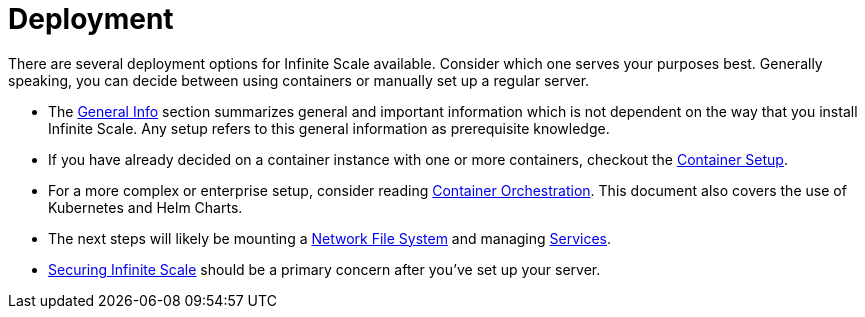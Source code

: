 = Deployment
:toc: right
:description: There are several deployment options for Infinite Scale available. Consider which one serves your purposes best. Generally speaking, you can decide between using containers or manually set up a regular server.

// https://owncloud.dev/ocis/deployment/

{description}

* The xref:deployment/general/general-info.adoc[General Info] section summarizes general and important information which is not dependent on the way that you install Infinite Scale. Any setup refers to this general information as prerequisite knowledge.

* If you have already decided on a container instance with one or more containers, checkout the xref:deployment/container/container-setup.adoc[Container Setup].

* For a more complex or enterprise setup, consider reading xref:deployment/container/orchestration/orchestration.adoc[Container Orchestration]. This document also covers the use of Kubernetes and Helm Charts.

* The next steps will likely be mounting a xref:deployment/storage/nfs.adoc[Network File System] and managing xref:deployment/services/services.adoc[Services].

* xref:deployment/security/security.adoc[Securing Infinite Scale] should be a primary concern after you've set up your server.
